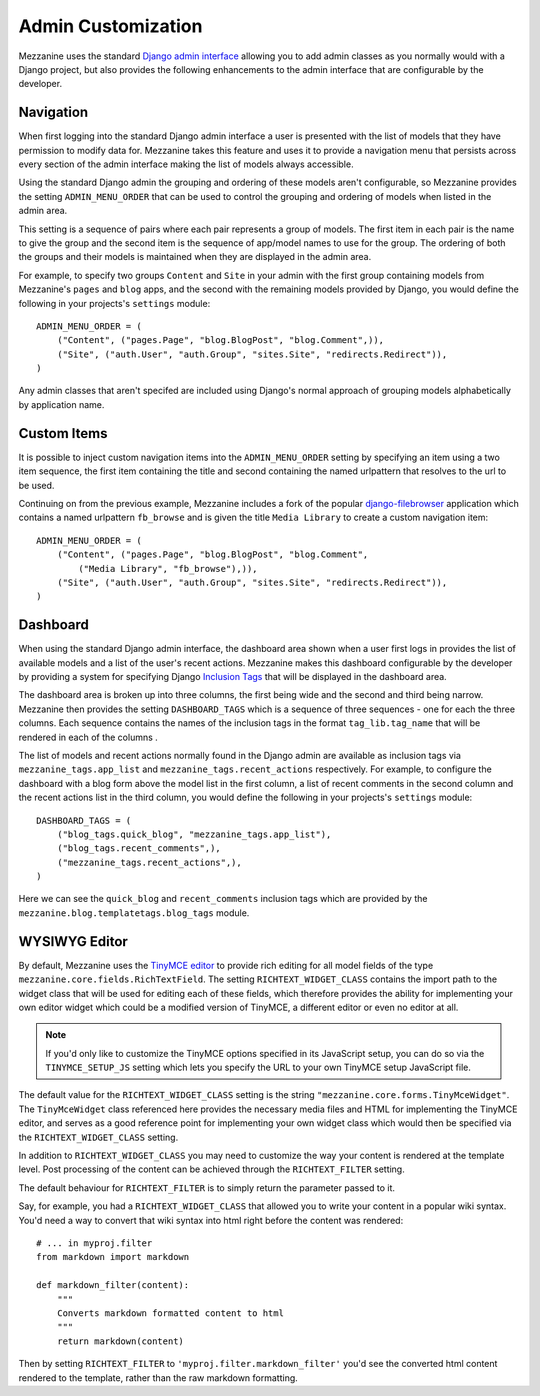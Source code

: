 ===================
Admin Customization
===================

Mezzanine uses the standard `Django admin interface
<http://docs.djangoproject.com/en/dev/ref/contrib/admin/>`_ allowing you to
add admin classes as you normally would with a Django project, but also
provides the following enhancements to the admin interface that are
configurable by the developer.

Navigation
==========

When first logging into the standard Django admin interface a user is
presented with the list of models that they have permission to modify data
for. Mezzanine takes this feature and uses it to provide a navigation menu
that persists across every section of the admin interface making the list
of models always accessible.

Using the standard Django admin the grouping and ordering of these models
aren't configurable, so Mezzanine provides the setting
``ADMIN_MENU_ORDER`` that can be used to control the grouping and
ordering of models when listed in the admin area.

This setting is a sequence of pairs where each pair represents a group of
models. The first item in each pair is the name to give the group and the
second item is the sequence of app/model names to use for the group. The
ordering of both the groups and their models is maintained when they are
displayed in the admin area.

For example, to specify two groups ``Content`` and ``Site`` in your admin
with the first group containing models from Mezzanine's ``pages`` and
``blog`` apps, and the second with the remaining models provided by Django,
you would define the following in your projects's ``settings`` module::

    ADMIN_MENU_ORDER = (
        ("Content", ("pages.Page", "blog.BlogPost", "blog.Comment",)),
        ("Site", ("auth.User", "auth.Group", "sites.Site", "redirects.Redirect")),
    )

Any admin classes that aren't specifed are included using Django's normal
approach of grouping models alphabetically by application name.

Custom Items
============

It is possible to inject custom navigation items into the
``ADMIN_MENU_ORDER`` setting by specifying an
item using a two item sequence, the first item containing the title and
second containing the named urlpattern that resolves to the url to be used.

Continuing on from the previous example, Mezzanine includes a fork of the
popular `django-filebrowser <http://code.google.com/p/django-filebrowser/>`_
application which contains a named urlpattern ``fb_browse`` and is given
the title ``Media Library`` to create a custom navigation item::

    ADMIN_MENU_ORDER = (
        ("Content", ("pages.Page", "blog.BlogPost", "blog.Comment",
            ("Media Library", "fb_browse"),)),
        ("Site", ("auth.User", "auth.Group", "sites.Site", "redirects.Redirect")),
    )

Dashboard
=========

When using the standard Django admin interface, the dashboard area shown
when a user first logs in provides the list of available models and a list
of the user's recent actions. Mezzanine makes this dashboard configurable
by the developer by providing a system for specifying Django `Inclusion Tags
<http://docs.djangoproject.com/en/dev/howto/custom-template-tags/#inclusion-tags>`_
that will be displayed in the dashboard area.

The dashboard area is broken up into three columns, the first being wide and
the second and third being narrow. Mezzanine then provides the setting
``DASHBOARD_TAGS`` which is a sequence of three sequences - one for
each the three columns. Each sequence contains the names of the inclusion
tags in the format ``tag_lib.tag_name`` that will be rendered in each of the
columns .

The list of models and recent actions normally found in the Django admin are
available as inclusion tags via ``mezzanine_tags.app_list`` and
``mezzanine_tags.recent_actions`` respectively. For example, to configure the
dashboard with a blog form above the model list in
the first column, a list of recent comments in the second column and the
recent actions list in the third column, you would define the following in
your projects's ``settings`` module::

    DASHBOARD_TAGS = (
        ("blog_tags.quick_blog", "mezzanine_tags.app_list"),
        ("blog_tags.recent_comments",),
        ("mezzanine_tags.recent_actions",),
    )

Here we can see the ``quick_blog`` and ``recent_comments`` inclusion tags
which are provided by the ``mezzanine.blog.templatetags.blog_tags`` module.

WYSIWYG Editor
==============

By default, Mezzanine uses the
`TinyMCE editor <http://tinymce.moxiecode.com/>`_ to provide rich
editing for all model fields of the type
``mezzanine.core.fields.RichTextField``. The setting ``RICHTEXT_WIDGET_CLASS``
contains the import path to the widget class that will be used for
editing each of these fields, which therefore provides the ability for
implementing your own editor widget which could be a modified version
of TinyMCE, a different editor or even no editor at all.

.. note::

    If you'd only like to customize the TinyMCE options specified in its
    JavaScript setup, you can do so via the ``TINYMCE_SETUP_JS`` setting
    which lets you specify the URL to your own TinyMCE setup JavaScript
    file.

The default value for the ``RICHTEXT_WIDGET_CLASS`` setting is the string
``"mezzanine.core.forms.TinyMceWidget"``. The ``TinyMceWidget`` class
referenced here provides the necessary media files and HTML for
implementing the TinyMCE editor, and serves as a good reference point
for implementing your own widget class which would then be specified
via the ``RICHTEXT_WIDGET_CLASS`` setting.

In addition to ``RICHTEXT_WIDGET_CLASS`` you may need to customize the way
your content is rendered at the template level. Post processing of the content
can be achieved through the ``RICHTEXT_FILTER`` setting.

The default behaviour for ``RICHTEXT_FILTER`` is to simply return the parameter
passed to it.

Say, for example, you had a ``RICHTEXT_WIDGET_CLASS`` that allowed you to write
your content in a popular wiki syntax. You'd need a way to convert that wiki
syntax into html right before the content was rendered::

    # ... in myproj.filter
    from markdown import markdown

    def markdown_filter(content):
        """
        Converts markdown formatted content to html
        """
        return markdown(content)

Then by setting ``RICHTEXT_FILTER`` to ``'myproj.filter.markdown_filter'``
you'd see the converted html content rendered to the template, rather than
the raw markdown formatting.

